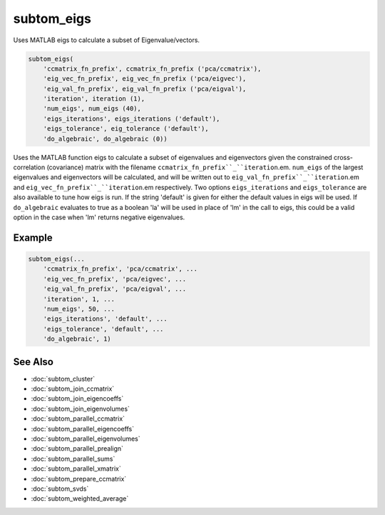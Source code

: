 ===========
subtom_eigs
===========

Uses MATLAB eigs to calculate a subset of Eigenvalue/vectors.

.. code-block:: Matlab

    subtom_eigs(
        'ccmatrix_fn_prefix', ccmatrix_fn_prefix ('pca/ccmatrix'),
        'eig_vec_fn_prefix', eig_vec_fn_prefix ('pca/eigvec'),
        'eig_val_fn_prefix', eig_val_fn_prefix ('pca/eigval'),
        'iteration', iteration (1),
        'num_eigs', num_eigs (40),
        'eigs_iterations', eigs_iterations ('default'),
        'eigs_tolerance', eig_tolerance ('default'),
        'do_algebraic', do_algebraic (0))

Uses the MATLAB function eigs to calculate a subset of eigenvalues and
eigenvectors given the constrained cross-correlation (covariance) matrix with
the filename ``ccmatrix_fn_prefix``_``iteration``.em. ``num_eigs`` of the
largest eigenvalues and eigenvectors will be calculated, and will be written out
to ``eig_val_fn_prefix``_``iteration``.em and
``eig_vec_fn_prefix``_``iteration``.em respectively. Two options
``eigs_iterations`` and ``eigs_tolerance`` are also available to tune how eigs
is run. If the string 'default' is given for either the default values in eigs
will be used. If ``do_algebraic`` evaluates to true as a boolean 'la' will be
used in place of 'lm' in the call to eigs, this could be a valid option in the
case when 'lm' returns negative eigenvalues.

-------
Example
-------

.. code-block:: Matlab

    subtom_eigs(...
        'ccmatrix_fn_prefix', 'pca/ccmatrix', ...
        'eig_vec_fn_prefix', 'pca/eigvec', ...
        'eig_val_fn_prefix', 'pca/eigval', ...
        'iteration', 1, ...
        'num_eigs', 50, ...
        'eigs_iterations', 'default', ...
        'eigs_tolerance', 'default', ...
        'do_algebraic', 1)

--------
See Also
--------

* :doc:`subtom_cluster`
* :doc:`subtom_join_ccmatrix`
* :doc:`subtom_join_eigencoeffs`
* :doc:`subtom_join_eigenvolumes`
* :doc:`subtom_parallel_ccmatrix`
* :doc:`subtom_parallel_eigencoeffs`
* :doc:`subtom_parallel_eigenvolumes`
* :doc:`subtom_parallel_prealign`
* :doc:`subtom_parallel_sums`
* :doc:`subtom_parallel_xmatrix`
* :doc:`subtom_prepare_ccmatrix`
* :doc:`subtom_svds`
* :doc:`subtom_weighted_average`
